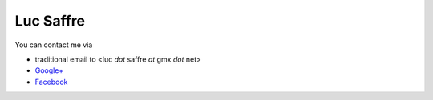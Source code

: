 Luc Saffre
==========


You can contact me via 

- traditional email to <luc *dot* saffre *at* gmx *dot* net>
- `Google+ <https://plus.google.com/u/0/104488487380470927379/posts>`_
- `Facebook <https://www.facebook.com/luc.saffre>`_


